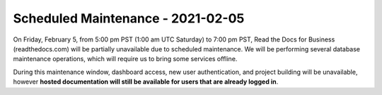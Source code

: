 .. post:: Jan 25, 2021
   :tags: downtime, infrastructure

Scheduled Maintenance - 2021-02-05
==================================

On Friday, February 5, from 5:00 pm PST (1:00 am UTC Saturday) to 7:00 pm PST,
Read the Docs for Business (readthedocs.com) will be partially unavailable due
to scheduled maintenance. We will be performing several database maintenance
operations, which will require us to bring some services offline.

During this maintenance window, dashboard access, new user authentication, and
project building will be unavailable, however **hosted documentation will still
be available for users that are already logged in**.
